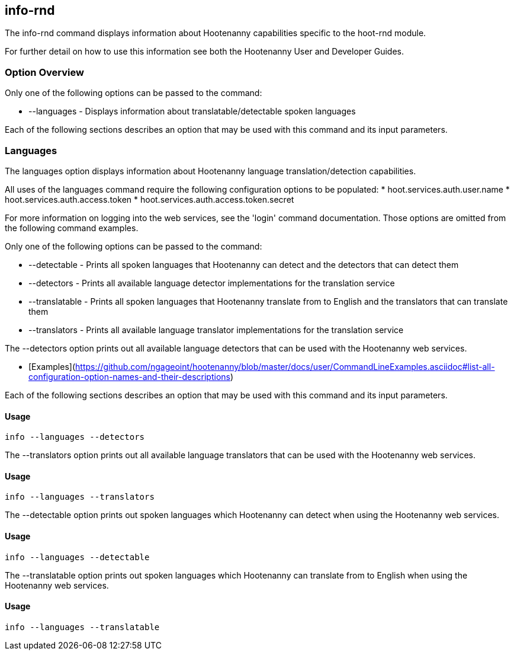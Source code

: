 [[info-rnd]]
== info-rnd

The +info-rnd+ command displays information about Hootenanny capabilities specific to the hoot-rnd module.

For further detail on how to use this information see both the Hootenanny User and Developer Guides.

=== Option Overview

Only one of the following options can be passed to the command:

* +--languages+ - Displays information about translatable/detectable spoken languages

Each of the following sections describes an option that may be used with this command and its input parameters.

=== Languages

The +languages+ option displays information about Hootenanny language translation/detection capabilities.

All uses of the +languages+ command require the following configuration options to be populated:
* hoot.services.auth.user.name
* hoot.services.auth.access.token
* hoot.services.auth.access.token.secret

For more information on logging into the web services, see the 'login' command documentation.  Those options are omitted 
from the following command examples.

Only one of the following options can be passed to the command:

* +--detectable+    - Prints all spoken languages that Hootenanny can detect and the detectors that can detect them
* +--detectors+     - Prints all available language detector implementations for the translation service
* +--translatable+  - Prints all spoken languages that Hootenanny translate from to English and the translators that 
                      can translate them
* +--translators+   - Prints all available language translator implementations for the translation service

The +--detectors+ option prints out all available language detectors that can be used with the Hootenanny web services.

* [Examples](https://github.com/ngageoint/hootenanny/blob/master/docs/user/CommandLineExamples.asciidoc#list-all-configuration-option-names-and-their-descriptions)

Each of the following sections describes an option that may be used with this command and its input parameters.

==== Usage

--------------------------------------
info --languages --detectors
--------------------------------------

The +--translators+ option prints out all available language translators that can be used with the Hootenanny web services.

==== Usage

--------------------------------------
info --languages --translators
--------------------------------------

The +--detectable+ option prints out spoken languages which Hootenanny can detect when using the Hootenanny web services.

==== Usage

--------------------------------------
info --languages --detectable
--------------------------------------

The +--translatable+ option prints out spoken languages which Hootenanny can translate from to English when using 
the Hootenanny web services.

==== Usage

--------------------------------------
info --languages --translatable
--------------------------------------
